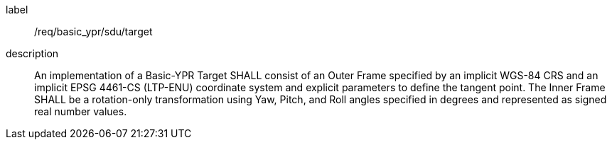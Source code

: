 
[requirement]
====
[%metadata]
label:: /req/basic_ypr/sdu/target
description:: An implementation of a Basic-YPR Target SHALL consist of an Outer Frame specified by an implicit WGS-84 CRS and an implicit EPSG 4461-CS (LTP-ENU) coordinate system and explicit parameters to define the tangent point. The Inner Frame SHALL be a rotation-only transformation using Yaw, Pitch, and Roll angles specified in degrees and represented as signed real number values.
====
